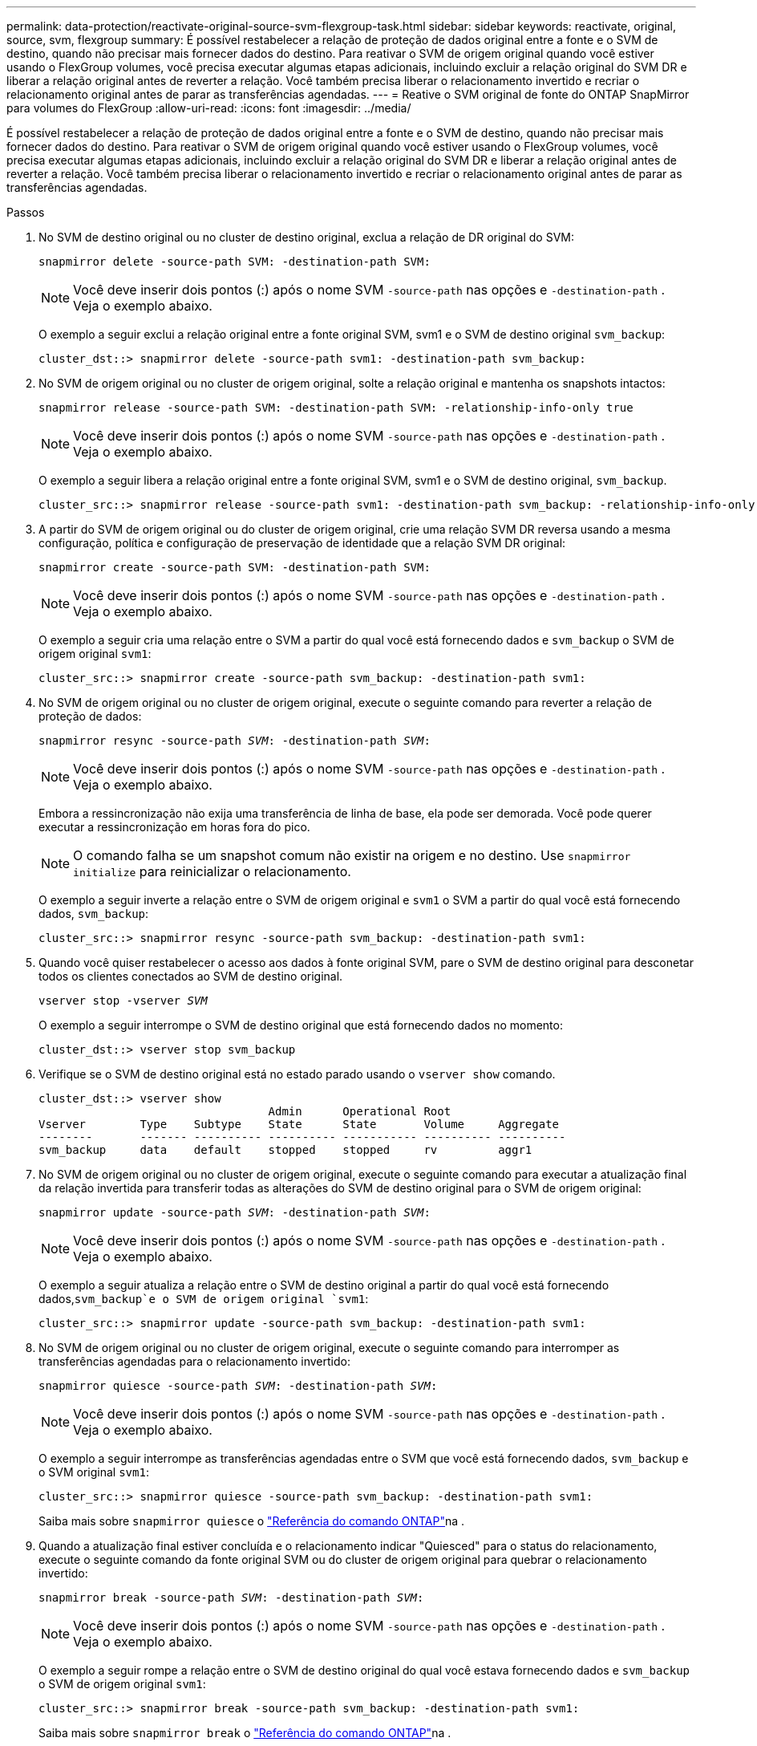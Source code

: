---
permalink: data-protection/reactivate-original-source-svm-flexgroup-task.html 
sidebar: sidebar 
keywords: reactivate, original, source, svm, flexgroup 
summary: É possível restabelecer a relação de proteção de dados original entre a fonte e o SVM de destino, quando não precisar mais fornecer dados do destino. Para reativar o SVM de origem original quando você estiver usando o FlexGroup volumes, você precisa executar algumas etapas adicionais, incluindo excluir a relação original do SVM DR e liberar a relação original antes de reverter a relação. Você também precisa liberar o relacionamento invertido e recriar o relacionamento original antes de parar as transferências agendadas. 
---
= Reative o SVM original de fonte do ONTAP SnapMirror para volumes do FlexGroup
:allow-uri-read: 
:icons: font
:imagesdir: ../media/


[role="lead"]
É possível restabelecer a relação de proteção de dados original entre a fonte e o SVM de destino, quando não precisar mais fornecer dados do destino. Para reativar o SVM de origem original quando você estiver usando o FlexGroup volumes, você precisa executar algumas etapas adicionais, incluindo excluir a relação original do SVM DR e liberar a relação original antes de reverter a relação. Você também precisa liberar o relacionamento invertido e recriar o relacionamento original antes de parar as transferências agendadas.

.Passos
. No SVM de destino original ou no cluster de destino original, exclua a relação de DR original do SVM:
+
`snapmirror delete -source-path SVM: -destination-path SVM:`

+
[NOTE]
====
Você deve inserir dois pontos (:) após o nome SVM `-source-path` nas opções e `-destination-path` . Veja o exemplo abaixo.

====
+
O exemplo a seguir exclui a relação original entre a fonte original SVM, svm1 e o SVM de destino original `svm_backup`:

+
[listing]
----
cluster_dst::> snapmirror delete -source-path svm1: -destination-path svm_backup:
----
. No SVM de origem original ou no cluster de origem original, solte a relação original e mantenha os snapshots intactos:
+
`snapmirror release -source-path SVM: -destination-path SVM: -relationship-info-only true`

+
[NOTE]
====
Você deve inserir dois pontos (:) após o nome SVM `-source-path` nas opções e `-destination-path` . Veja o exemplo abaixo.

====
+
O exemplo a seguir libera a relação original entre a fonte original SVM, svm1 e o SVM de destino original, `svm_backup`.

+
[listing]
----
cluster_src::> snapmirror release -source-path svm1: -destination-path svm_backup: -relationship-info-only true
----
. A partir do SVM de origem original ou do cluster de origem original, crie uma relação SVM DR reversa usando a mesma configuração, política e configuração de preservação de identidade que a relação SVM DR original:
+
`snapmirror create -source-path SVM: -destination-path SVM:`

+
[NOTE]
====
Você deve inserir dois pontos (:) após o nome SVM `-source-path` nas opções e `-destination-path` . Veja o exemplo abaixo.

====
+
O exemplo a seguir cria uma relação entre o SVM a partir do qual você está fornecendo dados e `svm_backup` o SVM de origem original `svm1`:

+
[listing]
----
cluster_src::> snapmirror create -source-path svm_backup: -destination-path svm1:
----
. No SVM de origem original ou no cluster de origem original, execute o seguinte comando para reverter a relação de proteção de dados:
+
`snapmirror resync -source-path _SVM_: -destination-path _SVM_:`

+
[NOTE]
====
Você deve inserir dois pontos (:) após o nome SVM `-source-path` nas opções e `-destination-path` . Veja o exemplo abaixo.

====
+
Embora a ressincronização não exija uma transferência de linha de base, ela pode ser demorada. Você pode querer executar a ressincronização em horas fora do pico.

+
[NOTE]
====
O comando falha se um snapshot comum não existir na origem e no destino. Use `snapmirror initialize` para reinicializar o relacionamento.

====
+
O exemplo a seguir inverte a relação entre o SVM de origem original e `svm1` o SVM a partir do qual você está fornecendo dados, `svm_backup`:

+
[listing]
----
cluster_src::> snapmirror resync -source-path svm_backup: -destination-path svm1:
----
. Quando você quiser restabelecer o acesso aos dados à fonte original SVM, pare o SVM de destino original para desconetar todos os clientes conectados ao SVM de destino original.
+
`vserver stop -vserver _SVM_`

+
O exemplo a seguir interrompe o SVM de destino original que está fornecendo dados no momento:

+
[listing]
----
cluster_dst::> vserver stop svm_backup
----
. Verifique se o SVM de destino original está no estado parado usando o `vserver show` comando.
+
[listing]
----
cluster_dst::> vserver show
                                  Admin      Operational Root
Vserver        Type    Subtype    State      State       Volume     Aggregate
--------       ------- ---------- ---------- ----------- ---------- ----------
svm_backup     data    default    stopped    stopped     rv         aggr1
----
. No SVM de origem original ou no cluster de origem original, execute o seguinte comando para executar a atualização final da relação invertida para transferir todas as alterações do SVM de destino original para o SVM de origem original:
+
`snapmirror update -source-path _SVM_: -destination-path _SVM_:`

+
[NOTE]
====
Você deve inserir dois pontos (:) após o nome SVM `-source-path` nas opções e `-destination-path` . Veja o exemplo abaixo.

====
+
O exemplo a seguir atualiza a relação entre o SVM de destino original a partir do qual você está fornecendo dados,`svm_backup`e o SVM de origem original `svm1`:

+
[listing]
----
cluster_src::> snapmirror update -source-path svm_backup: -destination-path svm1:
----
. No SVM de origem original ou no cluster de origem original, execute o seguinte comando para interromper as transferências agendadas para o relacionamento invertido:
+
`snapmirror quiesce -source-path _SVM_: -destination-path _SVM_:`

+
[NOTE]
====
Você deve inserir dois pontos (:) após o nome SVM `-source-path` nas opções e `-destination-path` . Veja o exemplo abaixo.

====
+
O exemplo a seguir interrompe as transferências agendadas entre o SVM que você está fornecendo dados, `svm_backup` e o SVM original `svm1`:

+
[listing]
----
cluster_src::> snapmirror quiesce -source-path svm_backup: -destination-path svm1:
----
+
Saiba mais sobre `snapmirror quiesce` o link:https://docs.netapp.com/us-en/ontap-cli/snapmirror-quiesce.html["Referência do comando ONTAP"^]na .

. Quando a atualização final estiver concluída e o relacionamento indicar "Quiesced" para o status do relacionamento, execute o seguinte comando da fonte original SVM ou do cluster de origem original para quebrar o relacionamento invertido:
+
`snapmirror break -source-path _SVM_: -destination-path _SVM_:`

+
[NOTE]
====
Você deve inserir dois pontos (:) após o nome SVM `-source-path` nas opções e `-destination-path` . Veja o exemplo abaixo.

====
+
O exemplo a seguir rompe a relação entre o SVM de destino original do qual você estava fornecendo dados e `svm_backup` o SVM de origem original `svm1`:

+
[listing]
----
cluster_src::> snapmirror break -source-path svm_backup: -destination-path svm1:
----
+
Saiba mais sobre `snapmirror break` o link:https://docs.netapp.com/us-en/ontap-cli/snapmirror-break.html["Referência do comando ONTAP"^]na .

. Se o SVM de origem original tiver sido interrompido anteriormente, a partir do cluster de origem original, inicie o SVM de origem original:
+
`vserver start -vserver _SVM_`

+
O exemplo a seguir inicia a fonte original SVM:

+
[listing]
----
cluster_src::> vserver start svm1
----
. No SVM de origem original ou no cluster de origem original, exclua a relação SVM DR invertida:
+
`snapmirror delete -source-path SVM: -destination-path SVM:`

+
[NOTE]
====
Você deve inserir dois pontos (:) após o nome SVM `-source-path` nas opções e `-destination-path` . Veja o exemplo abaixo.

====
+
O exemplo a seguir exclui a relação inversa entre o SVM de destino original, SVM_backup e a fonte original SVM `svm1`:

+
[listing]
----
cluster_src::> snapmirror delete -source-path svm_backup: -destination-path svm1:
----
. No SVM de destino original ou no cluster de destino original, libere a relação inversa enquanto mantém os snapshots intactos:
+
`snapmirror release -source-path SVM: -destination-path SVM: -relationship-info-only true`

+
[NOTE]
====
Você deve inserir dois pontos (:) após o nome SVM `-source-path` nas opções e `-destination-path` . Veja o exemplo abaixo.

====
+
O exemplo a seguir libera a relação inversa entre o SVM de destino original, SVM_backup e a fonte original SVM, svm1:

+
[listing]
----
cluster_dst::> snapmirror release -source-path svm_backup: -destination-path svm1: -relationship-info-only true
----
. A partir do SVM de destino original ou do cluster de destino original, recrie a relação original. Use a mesma configuração, política e configuração de preservação de identidade que a relação original do SVM DR:
+
`snapmirror create -source-path SVM: -destination-path SVM:`

+
[NOTE]
====
Você deve inserir dois pontos (:) após o nome SVM `-source-path` nas opções e `-destination-path` . Veja o exemplo abaixo.

====
+
O exemplo a seguir cria uma relação entre a fonte original SVM e `svm1` o SVM de destino original `svm_backup`:

+
[listing]
----
cluster_dst::> snapmirror create -source-path svm1: -destination-path svm_backup:
----
. A partir do SVM de destino original ou do cluster de destino original, restabeleça a relação de proteção de dados original:
+
`snapmirror resync -source-path _SVM_: -destination-path _SVM_:`

+
[NOTE]
====
Você deve inserir dois pontos (:) após o nome SVM `-source-path` nas opções e `-destination-path` . Veja o exemplo abaixo.

====
+
O exemplo a seguir restabelece a relação entre a fonte original SVM e `svm1` o SVM de destino original `svm_backup`:

+
[listing]
----
cluster_dst::> snapmirror resync -source-path svm1: -destination-path svm_backup:
----


.Informações relacionadas
* link:https://docs.netapp.com/us-en/ontap-cli/snapmirror-create.html["SnapMirror create"^]
* link:https://docs.netapp.com/us-en/ontap-cli/snapmirror-delete.html["eliminar SnapMirror"^]
* link:https://docs.netapp.com/us-en/ontap-cli/snapmirror-initialize.html["inicialização do snapmirror"^]
* link:https://docs.netapp.com/us-en/ontap-cli/snapmirror-quiesce.html["silenciamento do snapmirror"^]

